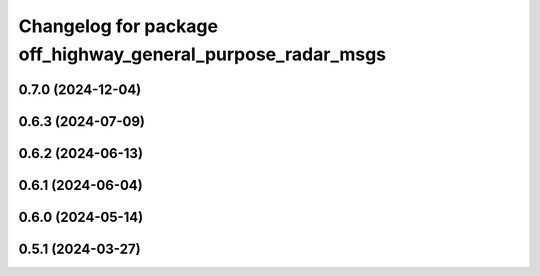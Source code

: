 ^^^^^^^^^^^^^^^^^^^^^^^^^^^^^^^^^^^^^^^^^^^^^^^^^^^^^^^^^^^^
Changelog for package off_highway_general_purpose_radar_msgs
^^^^^^^^^^^^^^^^^^^^^^^^^^^^^^^^^^^^^^^^^^^^^^^^^^^^^^^^^^^^

0.7.0 (2024-12-04)
------------------

0.6.3 (2024-07-09)
------------------

0.6.2 (2024-06-13)
------------------

0.6.1 (2024-06-04)
------------------

0.6.0 (2024-05-14)
------------------

0.5.1 (2024-03-27)
------------------
